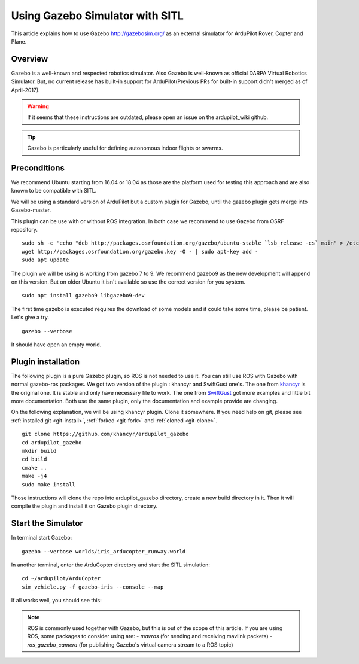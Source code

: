 .. _using-gazebo-simulator-with-sitl:

================================
Using Gazebo Simulator with SITL
================================

This article explains how to use Gazebo http://gazebosim.org/
as an external simulator for ArduPilot Rover, Copter and Plane.

Overview
========

Gazebo is a well-known and respected robotics simulator. Also Gazebo is well-known as official DARPA Virtual Robotics Simulator.
But, no current release has built-in support for ArduPilot(Previous PRs for built-in support didn't merged as of April-2017).

.. warning::

   If it seems that these instructions are outdated, please open an issue on the ardupilot_wiki github.

.. tip::

   Gazebo is particularly useful for defining autonomous
   indoor flights or swarms.


Preconditions
=============

We recommend Ubuntu starting from 16.04 or 18.04 as those are the platform used for testing this approach and are also known to be compatible with SITL.

We will be using a standard version of ArduPilot but a custom plugin for Gazebo, until the gazebo plugin gets merge into Gazebo-master.

This plugin can be use with or without ROS integration. In both case we recommend to use Gazebo from OSRF repository.

::

    sudo sh -c 'echo "deb http://packages.osrfoundation.org/gazebo/ubuntu-stable `lsb_release -cs` main" > /etc/apt/sources.list.d/gazebo-stable.list'
    wget http://packages.osrfoundation.org/gazebo.key -O - | sudo apt-key add -
    sudo apt update

The plugin we will be using is working from gazebo 7 to 9. We recommend gazebo9 as the new development will append on this version.
But on older Ubuntu it isn't available so use the correct version for you system.

::

    sudo apt install gazebo9 libgazebo9-dev


The first time gazebo is executed requires the download of some models and it could take some time, please be patient. Let's give a try.

::

    gazebo --verbose

It should have open an empty world.

Plugin installation
===================

The following plugin is a pure Gazebo plugin, so ROS is not needed to use it. You can still use ROS with Gazebo with normal gazebo-ros packages.
We got two version of the plugin : khancyr and SwiftGust one's.
The one from `khancyr <https://github.com/khancyr/ardupilot_gazebo>`__ is the original one. It is stable and only have necessary file to work.
The one from `SwiftGust <https://github.com/SwiftGust/ardupilot_gazebo>`__  got more examples and little bit more documentation.
Both use the same plugin, only the documentation and example provide are changing.

On the following explanation, we will be using khancyr plugin. Clone it somewhere. If you need help on git, please see :ref:`installed git <git-install>`, :ref:`forked <git-fork>` and :ref:`cloned <git-clone>`.

::

    git clone https://github.com/khancyr/ardupilot_gazebo
    cd ardupilot_gazebo
    mkdir build
    cd build
    cmake ..
    make -j4
    sudo make install


Those instructions will clone the repo into ardupilot_gazebo directory, create a new build directory in it. Then it will compile the plugin and install it on Gazebo plugin directory.

Start the Simulator
===================

In terminal start Gazebo:

::

    gazebo --verbose worlds/iris_arducopter_runway.world


In another terminal, enter the ArduCopter directory and start the SITL simulation:

::

    cd ~/ardupilot/ArduCopter
    sim_vehicle.py -f gazebo-iris --console --map

If all works well, you should see this:

..  youtube:: n_M5Vs5FBGY
    :width: 100%


.. note::

    ROS is commonly used together with Gazebo, but this is out of the scope of this article. If you are using ROS,
    some packages to consider using are:
    - *mavros* (for sending and receiving mavlink packets)
    - *ros_gazebo_camera* (for publishing Gazebo's virtual camera stream to a ROS topic)
